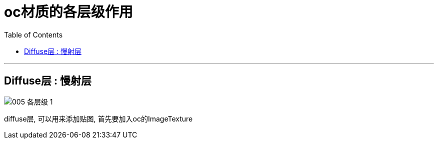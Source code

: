 
= oc材质的各层级作用
:toc:

---

== Diffuse层 : 慢射层

image:img_oc/005 各层级-1.png[]

diffuse层, 可以用来添加贴图, 首先要加入oc的ImageTexture






